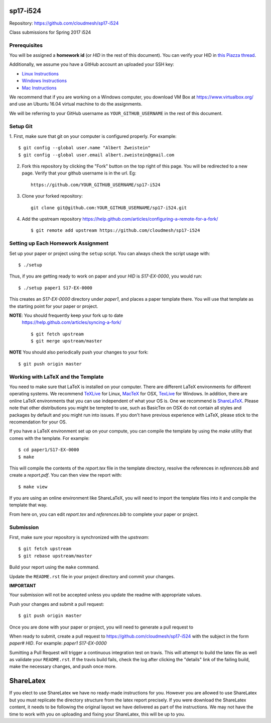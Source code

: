 sp17-i524
----------

Repository: https://github.com/cloudmesh/sp17-i524

Class submissions for Spring 2017 i524

Prerequisites
~~~~~~~~~~~~~

You will be assigned a **homework id** (or `HID` in the rest of this
document).  You can verify your HID in `this Piazza thread
<https://piazza.com/class/ix39m27czn5uw?cid=31>`_.

Additionally, we assume you have a GitHub account an uploaded your SSH
key:

- `Linux Instructions
  <https://help.github.com/articles/adding-a-new-ssh-key-to-your-github-account/#platform-linux>`_
- `Windows Instructions
  <https://help.github.com/articles/adding-a-new-ssh-key-to-your-github-account/#platform-windows>`_
- `Mac Instructions
  <https://help.github.com/articles/adding-a-new-ssh-key-to-your-github-account/#platform-mac>`_

We recommend that if you are working on a Windows computer, you
download VM Box at https://www.virtualbox.org/ and use an Ubuntu 16.04
virtual machine to do the assignments.

We will be referring to your GitHub username as
``YOUR_GITHUB_USERNAME`` in the rest of this document.

Setup Git
~~~~~~~~~

1. First, make sure that git on your computer is configured properly. For
example::

  $ git config --global user.name "Albert Zweistein"
  $ git config --global user.email albert.zweistein@gmail.com

   
2. Fork this repository by clicking the "Fork" button on the top right
   of this page.  You will be redirected to a new page.  Verify that
   your github username is in the url. Eg::
   
      https://github.com/YOUR_GITHUB_USERNAME/sp17-i524
   
3. Clone your forked repository::

    git clone git@github.com:YOUR_GITHUB_USERNAME/sp17-i524.git
   
4. Add the upstream repository
   https://help.github.com/articles/configuring-a-remote-for-a-fork/
   ::

   $ git remote add upstream https://github.com/cloudmesh/sp17-i524
   

Setting up Each Homework Assignment
~~~~~~~~~~~~~~~~~~~~~~~~~~~~~~~~~~~

Set up your paper or project using the ``setup`` script. You can
always check the script usage with::

  $ ./setup
  
Thus, if you are getting ready to work on paper and your `HID` is
`S17-EX-0000`, you would run::

  $ ./setup paper1 S17-EX-0000

This creates an *S17-EX-0000* directory under *paper1*, and places a
paper template there. You will use that template as the starting point
for your paper or project.

**NOTE**: You should frequently keep your fork up to date
 https://help.github.com/articles/syncing-a-fork/ ::

   $ git fetch upstream
   $ git merge upstream/master
   
**NOTE** You should also periodically push your changes to your fork::
   
     $ git push origin master


Working with LaTeX and the Template
~~~~~~~~~~~~~~~~~~~~~~~~~~~~~~~~~~~~

You need to make sure that LaTeX is installed on your computer. There
are different LaTeX environments for different operating systems. We
recommend `TeXLive <http://www.tug.org/texlive>`_ for Linux, `MacTeX
<http://www.tug.org/mactex/>`_ for OSX, `TexLive
<http://www.tug.org/texlive>`_ for Windows. In addition, there are
online LaTeX environments that you can use independent of what your OS
is. One we recommend is `ShareLaTeX
<https://www.sharelatex.com/>`_. Please note that other distributions
you might be tempted to use, such as BasicTex on OSX do not contain
all styles and packages by default and you might run into issues. If
you don't have previous experience with LaTeX, please stick to the
recomendation for your OS.

If you have a LaTeX environment set up on your compute, you can
compile the template by using the *make* utility that comes with the
template. For example::

  $ cd paper1/S17-EX-0000
  $ make

This will compile the contents of the *report.tex* file in the
template directory, resolve the references in *references.bib* and
create a *report.pdf*. You can then view the report with::

  $ make view

If you are using an online environment like ShareLaTeX, you will need
to import the template files into it and compile the template that
way.

From here on, you can edit *report.tex* and *references.bib* to
complete your paper or project.


Submission
~~~~~~~~~~

First, make sure your repository is synchronized with the *upstream*::

  $ git fetch upstream
  $ git rebase upstream/master

Build your report using the ``make`` command.

Update the ``README.rst`` file in your project directory and commit
your changes.

**IMPORTANT**

Your submission will not be accepted unless you update the readme with
appropriate values.

Push your changes and submit a pull request::

  $ git push origin master

Once you are done with your paper or project, you will need to
generate a pull request to

When ready to submit, create a pull request to
https://github.com/cloudmesh/sp17-i524 with the subject in the form
`paper# HID`. For example: `paper1 S17-EX-0000`

Sumitting a Pull Request will trigger a continuous integration test on
travis. This will attempt to build the latex file as well as validate
your ``README.rst``. If the travis build fails, check the log after
clicking the "details" link of the failing build, make the necessary
changes, and push once more.


ShareLatex
-----------

If you elect to use ShareLatex we have no ready-made instructions for
you.  However you are allowed to use ShareLatex but you must replicate
the directory structure from the latex report precisely.  If you were
download the ShareLatex content, it needs to be following the original
layout we have delivered as part of the instructions.  We may not have
the time to work with you on uploading and fixing your ShareLatex,
this will be up to you.
